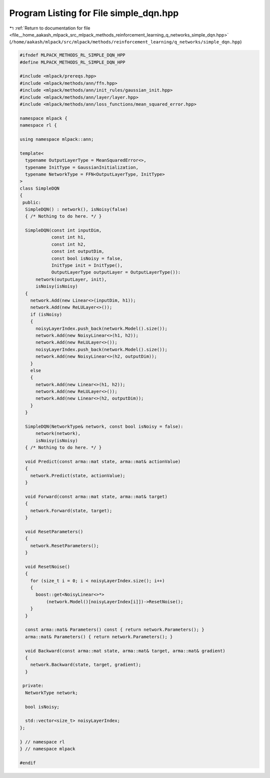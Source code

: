 
.. _program_listing_file__home_aakash_mlpack_src_mlpack_methods_reinforcement_learning_q_networks_simple_dqn.hpp:

Program Listing for File simple_dqn.hpp
=======================================

|exhale_lsh| :ref:`Return to documentation for file <file__home_aakash_mlpack_src_mlpack_methods_reinforcement_learning_q_networks_simple_dqn.hpp>` (``/home/aakash/mlpack/src/mlpack/methods/reinforcement_learning/q_networks/simple_dqn.hpp``)

.. |exhale_lsh| unicode:: U+021B0 .. UPWARDS ARROW WITH TIP LEFTWARDS

.. code-block:: cpp

   
   #ifndef MLPACK_METHODS_RL_SIMPLE_DQN_HPP
   #define MLPACK_METHODS_RL_SIMPLE_DQN_HPP
   
   #include <mlpack/prereqs.hpp>
   #include <mlpack/methods/ann/ffn.hpp>
   #include <mlpack/methods/ann/init_rules/gaussian_init.hpp>
   #include <mlpack/methods/ann/layer/layer.hpp>
   #include <mlpack/methods/ann/loss_functions/mean_squared_error.hpp>
   
   namespace mlpack {
   namespace rl {
   
   using namespace mlpack::ann;
   
   template<
     typename OutputLayerType = MeanSquaredError<>,
     typename InitType = GaussianInitialization,
     typename NetworkType = FFN<OutputLayerType, InitType>
   >
   class SimpleDQN
   {
    public:
     SimpleDQN() : network(), isNoisy(false)
     { /* Nothing to do here. */ }
   
     SimpleDQN(const int inputDim,
               const int h1,
               const int h2,
               const int outputDim,
               const bool isNoisy = false,
               InitType init = InitType(),
               OutputLayerType outputLayer = OutputLayerType()):
         network(outputLayer, init),
         isNoisy(isNoisy)
     {
       network.Add(new Linear<>(inputDim, h1));
       network.Add(new ReLULayer<>());
       if (isNoisy)
       {
         noisyLayerIndex.push_back(network.Model().size());
         network.Add(new NoisyLinear<>(h1, h2));
         network.Add(new ReLULayer<>());
         noisyLayerIndex.push_back(network.Model().size());
         network.Add(new NoisyLinear<>(h2, outputDim));
       }
       else
       {
         network.Add(new Linear<>(h1, h2));
         network.Add(new ReLULayer<>());
         network.Add(new Linear<>(h2, outputDim));
       }
     }
   
     SimpleDQN(NetworkType& network, const bool isNoisy = false):
         network(network),
         isNoisy(isNoisy)
     { /* Nothing to do here. */ }
   
     void Predict(const arma::mat state, arma::mat& actionValue)
     {
       network.Predict(state, actionValue);
     }
   
     void Forward(const arma::mat state, arma::mat& target)
     {
       network.Forward(state, target);
     }
   
     void ResetParameters()
     {
       network.ResetParameters();
     }
   
     void ResetNoise()
     {
       for (size_t i = 0; i < noisyLayerIndex.size(); i++)
       {
         boost::get<NoisyLinear<>*>
             (network.Model()[noisyLayerIndex[i]])->ResetNoise();
       }
     }
   
     const arma::mat& Parameters() const { return network.Parameters(); }
     arma::mat& Parameters() { return network.Parameters(); }
   
     void Backward(const arma::mat state, arma::mat& target, arma::mat& gradient)
     {
       network.Backward(state, target, gradient);
     }
   
    private:
     NetworkType network;
   
     bool isNoisy;
   
     std::vector<size_t> noisyLayerIndex;
   };
   
   } // namespace rl
   } // namespace mlpack
   
   #endif
